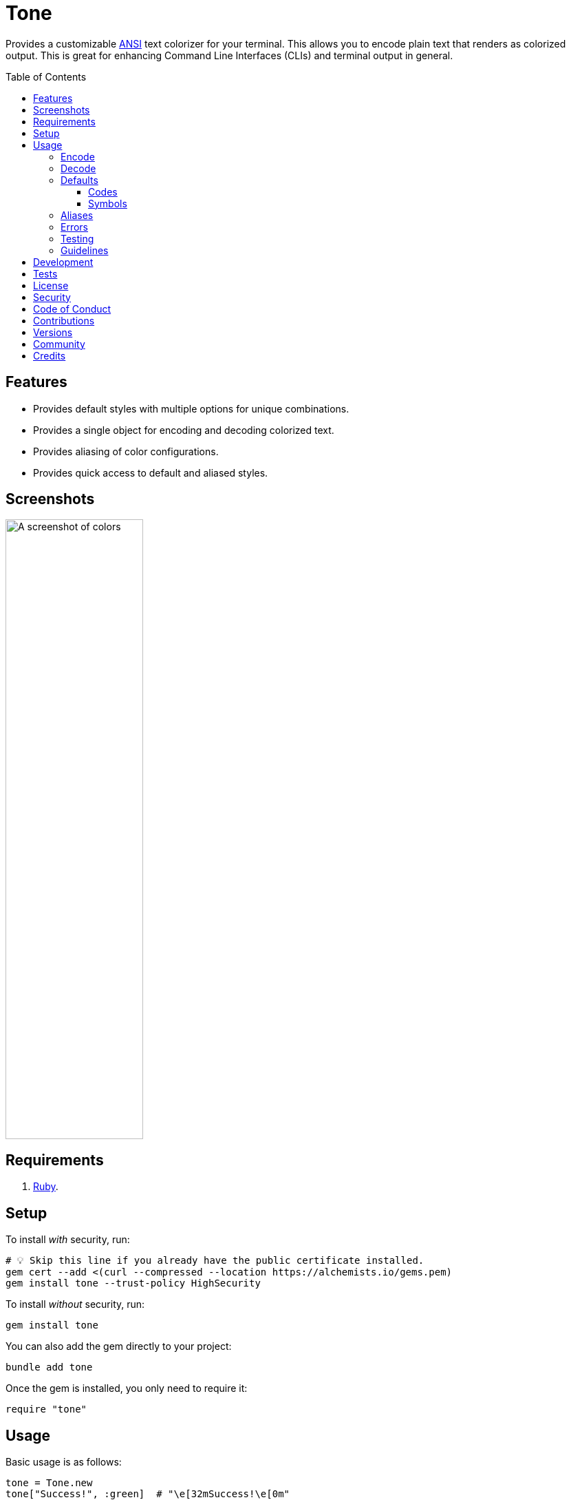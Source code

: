 :toc: macro
:toclevels: 5
:figure-caption!:

:amazing_print_link: link:https://github.com/amazing-print/amazing_print[Amazing Print]
:pattern_matching_link: link:https://alchemists.io/articles/ruby_pattern_matching[pattern matching]
:rspec_link: link:https://rspec.info[RSpec]

= Tone

Provides a customizable link:https://stackoverflow.com/questions/4842424/list-of-ansi-color-escape-sequences[ANSI] text colorizer for your terminal. This allows you to encode plain text that renders as colorized output. This is great for enhancing Command Line Interfaces (CLIs) and terminal output in general.

toc::[]

== Features

* Provides default styles with multiple options for unique combinations.
* Provides a single object for encoding and decoding colorized text.
* Provides aliasing of color configurations.
* Provides quick access to default and aliased styles.

== Screenshots

image::https://alchemists.io/images/projects/tone/screenshot.png[A screenshot of colors,width=200,height=900,role=focal_point]

== Requirements

. link:https://www.ruby-lang.org[Ruby].

== Setup

To install _with_ security, run:

[source,bash]
----
# 💡 Skip this line if you already have the public certificate installed.
gem cert --add <(curl --compressed --location https://alchemists.io/gems.pem)
gem install tone --trust-policy HighSecurity
----

To install _without_ security, run:

[source,bash]
----
gem install tone
----

You can also add the gem directly to your project:

[source,bash]
----
bundle add tone
----

Once the gem is installed, you only need to require it:

[source,ruby]
----
require "tone"
----

== Usage

Basic usage is as follows:

[source,ruby]
----
tone = Tone.new
tone["Success!", :green]  # "\e[32mSuccess!\e[0m"
----

There is a lot more you can do with this gem so the following sections will delve into the specifics.

=== Encode

As you saw earlier, you can encode plain text as colorized text using `+#[]+`. Use of the `+#[]+` method is an _alias_ to the longer `#encode` method. This allows you to use minimal syntax to create colorized text. Here's a few more examples:

[source,ruby]
----
tone = Tone.new

# With symbols.
tone["Success", :black, :on_green]    # "\e[30;42mSuccess\e[0m"

# With strings.
tone["Success", "black", "on_green"]  # "\e[30;42mSuccess\e[0m"

# With no styles.
tone["Success"]                       # "Success"

# With any object that responds to `#to_str` or `#to_s`.
tone[Object.new, :green]              # "\e[32m#<Object:0x000000010f095668>\e[0m"

# With nil.
tone[nil]                             # ""

# With interspersed nils (nils are ignored).
tone["Success", nil, :green, nil]     # "\e[32mSuccess\e[0m"
----

The first argument is the text you want to encode/colorize. This can be a word, phrase, paragraph, or entire document. All arguments that follow after the first argument are _style_ arguments which allow you to style the color of your text as you see fit. In this case, the `"Success"` text will use a _black foreground_ on a _green background_. The styles available for you to use will be explained shortly, though. For now, know that `+#[]+` is shorthand for `#encode` so any of the above examples could be replaced with `#encode` messages. Example:

[source,ruby]
----
tone = Tone.new
tone.encode "Success", :black, :on_green  # "\e[30;42mSuccess\e[0m"
----

Both methods are available to use depending on your preference.

=== Decode

Once your text has been encoded with colors, it can be nice to decode the colorized text back to plain text along with additional metadata. This is helpful -- as an example -- for testing purposes since you might not always want to deal with the hard to read escape characters. If we build upon the examples from the _Encode_ section, we can decode our colorized text into plain text with extra metadata:

[source,ruby]
----
tone = Tone.new

tone.decode "\e[30;42mSuccess\e[0m"  # [["Success", :black, :on_green]]
tone.decode "\e[37;41mFailure\e[0m"  # [["Failure", :white, :on_red]]
----

Notice we get an array of sub arrays which mimic the original arguments passed to `#encode`. This allows you to encode and decode with minimal effort. Here's a more complex example where a sentence is used and formatted with the {amazing_print_link} gem:

[source,ruby]
----
tone = Tone.new
ap tone.decode("We turned a \e[37;41mfailure\e[0m into a \e[30;42msuccess\e[0m!")

# [
#   [
#     "We turned a "
#   ],
#   [
#     "failure",
#     :white,
#     :on_red
#   ],
#   [
#     " into a "
#   ],
#   [
#     "success",
#     :black,
#     :on_green
#   ],
#   [
#     "!"
#   ]
# ]
----

For plain text, you get a single element array but for colorized text, it will be broken down into an array of arguments. This allows you to easily iterate over this structure for parsing, transformation, or {pattern_matching_link} purposes.

Here's another example where a paragraph is used:

[source,ruby]
----
tone = Tone.new

paragraph = <<~CONTENT.strip
  Yesterday \e[30;42mwent well\e[0m
  but tomorrow will be \e[37;41mmore challenging\e[0m.
CONTENT

ap tone.decode(paragraph)

# [
#   [
#     "Yesterday "
#   ],
#   [
#     "went well",
#     :black,
#     :on_green
#   ],
#   [
#     "\nbut tomorrow will be "
#   ],
#   [
#     "more challenging",
#     :white,
#     :on_red
#   ],
#   [
#     "."
#   ]
# ]
----

=== Defaults

To display defaults, use:

``` ruby
tone = Tone.new
tone.defaults
```

The above will output something similar to what you see below (minus the categorization) of key and value which will allow you to pick and choose the style or combination of styles you desire.

* *Styles*
** `clear`
** `bold`
** `dim`
** `italic`
** `underline`
** `inverse`
** `hidden`
** `strikethrough`
* *Foregrounds*
** `black`
** `red`
** `green`
** `yellow`
** `blue`
** `purple`
** `cyan`
** `white`
** `bright_black`
** `bright_red`
** `bright_green`
** `bright_yellow`
** `bright_blue`
** `bright_purple`
** `bright_cyan`
** `bright_white`
* *Backgrounds*
** `on_black`
** `on_red`
** `on_green`
** `on_yellow`
** `on_blue`
** `on_purple`
** `on_cyan`
** `on_white`
** `on_bright_black`
** `on_bright_red`
** `on_bright_green`
** `on_bright_yellow`
** `on_bright_blue`
** `on_bright_purple`
** `on_bright_cyan`
** `on_bright_white`

These are the defaults for which you can mix-n-match as desired to produce colorful output. For example, if you want black text on a green background with an underline, you could use:

```
tone = Tone.new
puts tone["Success!", :black, :on_green, :strikethrough]
```

==== Codes

For situations where you'd like to find a code (or codes) for a symbol you can use the following:

[source,ruby]
----
tone = Tone.new

tone.find_code :green                # 32
tone.find_code :bogus                # nil
tone.find_codes :green               # [32]
tone.find_codes :red, :green, :blue  # [31, 32, 34]
tone.find_codes :bogus, :invalid     # [nil, nil]
----

==== Symbols

Much like with the codes, mentioned above, you can find a symbol (or symbols) for a code too:

[source,ruby]
----
tone = Tone.new

tone.find_symbol 32           # :green
tone.find_symbol 666          # nil
tone.find_symbols 32          # [:green]
tone.find_symbols 31, 32, 34  # [:red, :green, :blue]
tone.find_symbols 666, 999    # [nil, nil]
----

=== Aliases

You can alias combinations of default styles with a descriptive name for shorthand reuse. This allows you to reduce duplicated effort and speed up your workflow. Here are a few examples:

[source,ruby]
----
tone = Tone.new
tone.add_alias :success, :black, :on_green
tone.add_alias :failure, :white, :on_red

tone["Success!", :success]  # "\e[30;42mSuccess!\e[0m"
tone["Failure!", :failure]  # "\e[37;41mFailure!\e[0m"
----

Notice that the first argument is your alias and _all arguments after the first argument_ is the list of styles. Once added, both the `:success` and `:failure` aliases can immediately be used. You can also add multiple aliases, at once, by chaining your messages:

``` ruby
tone = Tone.new
           .add_alias(:success, :black, :on_green)
           .add_alias :failure, :white, :on_red

tone["Success!", :success]  # "\e[30;42mSuccess!\e[0m"
tone["Failure!", :failure]  # "\e[37;41mFailure!\e[0m"
```

Aliases -- and associated styles -- can be symbols or strings. The following, despite using strings, is identical to the above:

[source,ruby]
----
tone = Tone.new
           .add_alias("success", "black", "on_green")
           .add_alias "failure", "white", "on_red"

tone["Success!", :success]  # "\e[30;42mSuccess!\e[0m"
tone["Failure!", :failure]  # "\e[37;41mFailure!\e[0m"
----

To see the list of all aliases added, use:

[source,ruby]
----
tone = Tone.new.add_alias(:success, :black, :on_green).add_alias :failure, :white, :on_red
ap tone.aliases

# {
#   :success => [
#     :black,
#     :on_green
#   ],
#   :failure => [
#     :white,
#     :on_red
#   ]
# }
----

To get a specific alias, use:

[source,ruby]
----
tone = Tone.new.add_alias :success, :black, :on_green
tone.get_alias :success

# [:black, :on_green]
----

In the case of a default, you'll only get back the given key:

[source,ruby]
----
Tone.new.get_alias :green  # :green
----

=== Errors

There are several checks performed which might result in a `Tone::Error` if not properly used. Here's a few examples of what you might see.

[source,ruby]
----
tone = Tone.new

tone.add_alias :bogus
# Alias must have styles: :bogus. (Tone::Error)

tone.add_alias :bogus, nil
# Alias must have styles: :bogus. (Tone::Error)

tone.add_alias :red, :red
# Alias mustn't duplicate (override) default: :red. (Tone::Error)

tone.add_alias :bogus, :invalid
# Invalid style (:invalid) for key (:bogus). (Tone::Error)

tone.add_alias :success, :black, :on_green
tone.add_alias :success, :black, :on_green
# Duplicate alias detected (already exists): :success. (Tone::Error)

tone.get_alias nil
# Invalid alias or default: nil. (Tone::Error)

tone.get_alias :bogus
# Invalid alias or default: :bogus. (Tone::Error)
----

=== Testing

When using this gem in your project, you might find it convenient to use the `have_color` {rspec_link} matcher. This matcher is optional and _must be manually required_ for use in your spec helper:

[source,ruby]
----
# spec_helper.rb
require "tone/rspec/matchers/have_color"
----

Once required, you can leverage the matcher in any spec as follows:

[source,ruby]
----
RSpec.describe DemoPresenter do
  subject(:presenter) { DemoPresenter.new color: }

  let(:color) { Tone.new }

  describe "#to_s" do
    it "renders colored text" do
      expect(presenter.to_s).to have_color(color, ["Test 0.0.0: A test.", :bold])
    end
  end
end
----

The first argument _must be an instanced of Tone_ because you might have custom aliases which must be known in order to validate your spec. All subsequent arguments (one to many) that follow after the first argument can be a list of decoded tuples as would normally be answered by `Tone#decode`.

In situations where the spec fails, you'll get a formatted error so you can quickly fix as necessary:

....
expected "\e[37mtest\e[0m\n" to have color decoded as:
["text", :blue],
["\n"]

but actually is:
["test", :white],
["\n"]
....

=== Guidelines

The following are worth considering, when using this gem, to help keep your implementation consistent.

Order your arguments by style, foreground, and background when encoding:

[source,ruby]
----
# No
tone["test, :underline, :on_black, :white]
tone["test, :white, :underline, :on_black]
tone["test, :on_black, :white, :underline]

# Yes
tone["test, :underline, :white, :on_black]
----

Order your arguments by style, foreground, and background when adding aliases:

[source,ruby]
----
# No
tone.add_alias :demo, :underline, :on_black, :white
tone.add_alias :demo, :white, :underline, :on_black
tone.add_alias :demo, :on_black, :white, :underline

# Yes
tone.add_alias :demo, :underline, :white, :on_black
----

These are not hard requirements but these little touches will help improve readability. 🎉

== Development

To contribute, run:

[source,bash]
----
git clone https://github.com/bkuhlmann/tone
cd tone
bin/setup
----

You can use the IRB console for direct access to all objects:

[source,bash]
----
bin/console
----

Lastly, there is a `bin/show` script which displays the default styles for quick visual reference. This is the same script used to generate the screenshots shown at the top of this document.

[source,bash]
----
bin/show
----

== Tests

To test, run:

[source,bash]
----
bin/rake
----

== link:https://alchemists.io/policies/license[License]

== link:https://alchemists.io/policies/security[Security]

== link:https://alchemists.io/policies/code_of_conduct[Code of Conduct]

== link:https://alchemists.io/policies/contributions[Contributions]

== link:https://alchemists.io/projects/tone/versions[Versions]

== link:https://alchemists.io/community[Community]

== Credits

* Built with link:https://alchemists.io/projects/gemsmith[Gemsmith].
* Engineered by link:https://alchemists.io/team/brooke_kuhlmann[Brooke Kuhlmann].
